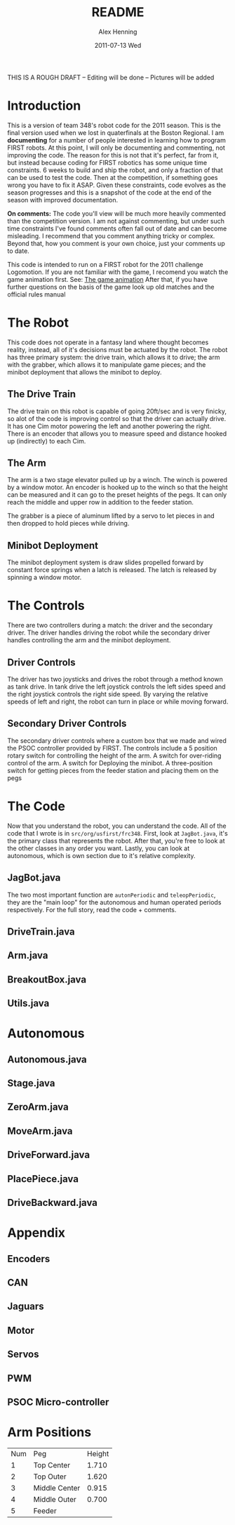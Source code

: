 #+TITLE:     README
#+AUTHOR:    Alex Henning
#+EMAIL:     elcron@gmail.com
#+DATE:      2011-07-13 Wed
#+OPTIONS:   H:3 num:t toc:t \n:nil @:t ::t |:t ^:t -:t f:t *:t <:t
#+OPTIONS:   TeX:t LaTeX:t skip:nil d:nil todo:t pri:nil tags:not-in-toc

THIS IS A ROUGH DRAFT -- Editing will be done -- Pictures will be added

* Introduction
This is a version of team 348's robot code for the 2011 season. This is the final version used when we lost in quaterfinals at the Boston Regional. I am *documenting* for a number of people interested in learning how to program FIRST robots. At this point, I will only be documenting and commenting, not improving the code. The reason for this is not that it's perfect, far from it, but instead because coding for FIRST robotics has some unique time constraints. 6 weeks to build and ship the robot, and only a fraction of that can be used to test the code. Then at the competition, if something goes wrong you have to fix it ASAP. Given these constraints, code evolves as the season progresses and this is a snapshot of the code at the end of the season with improved documentation.

*On comments:* The code you'll view will be much more heavily commented than the competition version. I am not against commenting, but under such time constraints I've found comments often fall out of date and can become misleading. I recommend that you comment anything tricky or complex. Beyond that, how you comment is your own choice, just your comments up to date.

This code is intended to run on a FIRST robot for the 2011 challenge Logomotion. If you are not familiar with the game, I recomend you watch the game animation first. See: [[http://www.youtube.com/watch?v=cSc8FWfJQlU][The game animation]] After that, if you have further questions on the basis of the game look up old matches and the official rules manual

* The Robot
This code does not operate in a fantasy land where thought becomes reality, instead, all of it's decisions must be actuated by the robot. The robot has three primary system: the drive train, which allows it to drive; the arm with the grabber, which allows it to manipulate game pieces; and the minibot deployment that allows the minibot to deploy.

** The Drive Train
The drive train on this robot is capable of going 20ft/sec and is very finicky, so alot of the code is improving control so that the driver can actually drive. It has one Cim motor powering the left and another powering the right. There is an encoder that allows you to measure speed and distance hooked up (indirectly) to each Cim.

** The Arm
The arm is a two stage elevator pulled up by a winch. The winch is powered by a window motor. An encoder is hooked up to the winch so that the height can be measured and it can go to the preset heights of the pegs. It can only reach the middle and upper row in addition to the feeder station.

The grabber is a piece of aluminum lifted by a servo to let pieces in and then dropped to hold pieces while driving.

** Minibot Deployment
The minibot deployment system is draw slides propelled forward by constant force springs when a latch is released. The latch is released by spinning a window motor.

* The Controls
There are two controllers during a match: the driver and the secondary driver. The driver handles driving the robot while the secondary driver handles controlling the arm and the minibot deployment.

** Driver Controls
The driver has two joysticks and drives the robot through a method known as tank drive. In tank drive the left joystick controls the left sides speed and the right joystick controls the right side speed. By varying the relative speeds of left and right, the robot can turn in place or while moving forward.

** Secondary Driver Controls
The secondary driver controls where a custom box that we made and wired the PSOC controller provided by FIRST. The controls include a 5 position rotary switch for controlling the height of the arm. A switch for over-riding control of the arm. A switch for Deploying the minibot. A three-position switch for getting pieces from the feeder station and placing them on the pegs

* The Code
Now that you understand the robot, you can understand the code. All of the code that I wrote is in =src/org/usfirst/frc348=. First, look at =JagBot.java=, it's the primary class that represents the robot. After that, you're free to look at the other classes in any order you want. Lastly, you can look at autonomous, which is own section due to it's relative complexity.

** JagBot.java
The two most important function are =autonPeriodic= and =teleopPeriodic=, they are the "main loop" for the autonomous and human operated periods respectively. For the full story, read the code + comments.
** DriveTrain.java
** Arm.java
** BreakoutBox.java
** Utils.java
* Autonomous
** Autonomous.java
** Stage.java
** ZeroArm.java
** MoveArm.java
** DriveForward.java
** PlacePiece.java
** DriveBackward.java
* Appendix
** Encoders
** CAN
** Jaguars
** Motor
** Servos
** PWM
** PSOC Micro-controller

* Arm Positions

| Num | Peg           | Height |
|   1 | Top Center    |  1.710 |
|   2 | Top Outer     |  1.620  |
|   3 | Middle Center |  0.915 |
|   4 | Middle Outer  |  0.700 |
|   5 | Feeder        |        |
